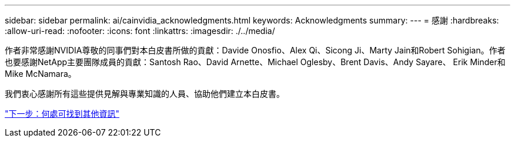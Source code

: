 ---
sidebar: sidebar 
permalink: ai/cainvidia_acknowledgments.html 
keywords: Acknowledgments 
summary:  
---
= 感謝
:hardbreaks:
:allow-uri-read: 
:nofooter: 
:icons: font
:linkattrs: 
:imagesdir: ./../media/


[role="lead"]
作者非常感謝NVIDIA尊敬的同事們對本白皮書所做的貢獻：Davide Onosfio、Alex Qi、Sicong Ji、Marty Jain和Robert Sohigian。作者也要感謝NetApp主要團隊成員的貢獻：Santosh Rao、David Arnette、Michael Oglesby、Brent Davis、Andy Sayare、 Erik Minder和Mike McNamara。

我們衷心感謝所有這些提供見解與專業知識的人員、協助他們建立本白皮書。

link:cainvidia_where_to_find_additional_information.html["下一步：何處可找到其他資訊"]
